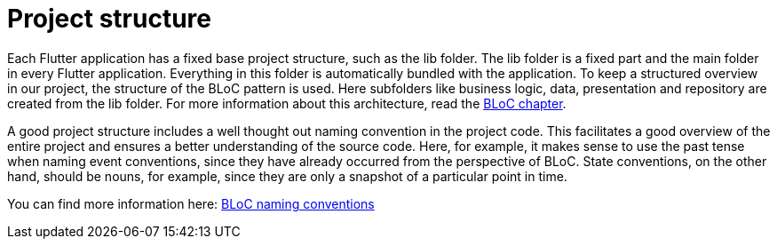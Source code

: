 = Project structure

Each Flutter application has a fixed base project structure, such as the lib folder. The lib folder is a fixed part and the main folder in every Flutter application. Everything in this folder is automatically bundled with the application. To keep a structured overview in our project, the structure of the BLoC pattern is used. Here subfolders like business logic, data, presentation and repository are created from the lib folder. For more information about this architecture, read the link:bloc.asciidoc[BLoC chapter]. 

A good project structure includes a well thought out naming convention in the project code. This facilitates a good overview of the entire project and ensures a better understanding of the source code. Here, for example, it makes sense to use the past tense when naming event conventions, since they have already occurred from the perspective of BLoC. State conventions, on the other hand, should be nouns, for example, since they are only a snapshot of a particular point in time. 

You can find more information here: link:https://bloclibrary.dev/#/de-de/blocnamingconventions[BLoC naming conventions]